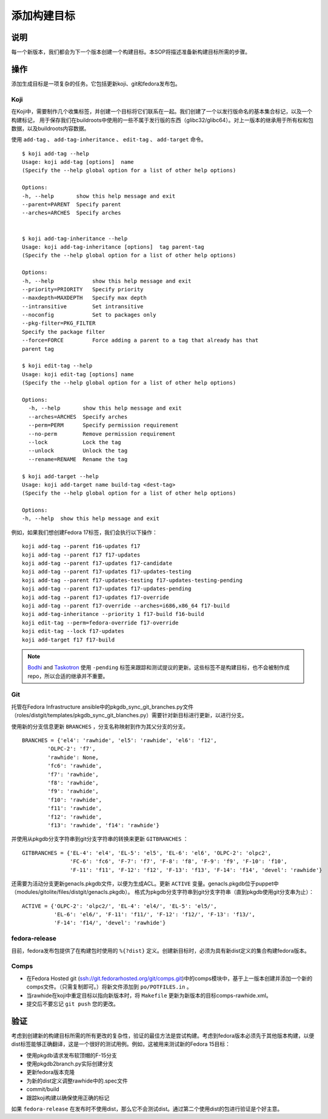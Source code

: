 .. SPDX-License-Identifier:    CC-BY-SA-3.0


============
添加构建目标
============

说明
====
每一个新版本，我们都会为下一个版本创建一个构建目标。本SOP将描述准备新构建目标所需的步骤。

操作
====
添加生成目标是一项复杂的任务。它包括更新koji、git和fedora发布包。

.. _adding_build_targets_koji:

Koji
----
在Koji中，需要制作几个收集标签，并创建一个目标将它们联系在一起。我们创建了一个以发行版命名的基本集合标记，以及一个构建标记，
用于保存我们在buildroots中使用的一些不属于发行版的东西（glibc32/glibc64）。对上一版本的继承用于所有权和包数据，以及buildroots内容数据。

使用 ``add-tag`` 、 ``add-tag-inheritance`` 、 ``edit-tag`` 、 ``add-target`` 命令。

::

    $ koji add-tag --help
    Usage: koji add-tag [options]  name
    (Specify the --help global option for a list of other help options)

    Options:
    -h, --help       show this help message and exit
    --parent=PARENT  Specify parent
    --arches=ARCHES  Specify arches


    $ koji add-tag-inheritance --help
    Usage: koji add-tag-inheritance [options]  tag parent-tag
    (Specify the --help global option for a list of other help options)

    Options:
    -h, --help            show this help message and exit
    --priority=PRIORITY   Specify priority
    --maxdepth=MAXDEPTH   Specify max depth
    --intransitive        Set intransitive
    --noconfig            Set to packages only
    --pkg-filter=PKG_FILTER
    Specify the package filter
    --force=FORCE         Force adding a parent to a tag that already has that
    parent tag

    $ koji edit-tag --help
    Usage: koji edit-tag [options] name
    (Specify the --help global option for a list of other help options)

    Options:
      -h, --help       show this help message and exit
      --arches=ARCHES  Specify arches
      --perm=PERM      Specify permission requirement
      --no-perm        Remove permission requirement
      --lock           Lock the tag
      --unlock         Unlock the tag
      --rename=RENAME  Rename the tag

    $ koji add-target --help
    Usage: koji add-target name build-tag <dest-tag>
    (Specify the --help global option for a list of other help options)

    Options:
    -h, --help  show this help message and exit

例如，如果我们想创建Fedora 17标签，我们会执行以下操作：

::

    koji add-tag --parent f16-updates f17
    koji add-tag --parent f17 f17-updates
    koji add-tag --parent f17-updates f17-candidate
    koji add-tag --parent f17-updates f17-updates-testing
    koji add-tag --parent f17-updates-testing f17-updates-testing-pending
    koji add-tag --parent f17-updates f17-updates-pending
    koji add-tag --parent f17-updates f17-override
    koji add-tag --parent f17-override --arches=i686,x86_64 f17-build
    koji add-tag-inheritance --priority 1 f17-build f16-build
    koji edit-tag --perm=fedora-override f17-override
    koji edit-tag --lock f17-updates
    koji add-target f17 f17-build

.. note::
    `Bodhi`_ and `Taskotron`_ 使用 ``-pending`` 标签来跟踪和测试提议的更新。这些标签不是构建目标，也不会被制作成repo，所以合适的继承并不重要。

Git
---

托管在Fedora Infrastructure  ansible中的pkgdb_sync_git_branches.py文件（roles/distgit/templates/pkgdb_sync_git_blanches.py）需要针对新目标进行更新，以进行分支。

使用新的分支信息更新 ``BRANCHES`` ，分支名称映射到作为其父分支的分支。

::

    BRANCHES = {'el4': 'rawhide', 'el5': 'rawhide', 'el6': 'f12',
            'OLPC-2': 'f7',
            'rawhide': None,
            'fc6': 'rawhide',
            'f7': 'rawhide',
            'f8': 'rawhide',
            'f9': 'rawhide',
            'f10': 'rawhide',
            'f11': 'rawhide',
            'f12': 'rawhide',
            'f13': 'rawhide', 'f14': 'rawhide'}


并使用从pkgdb分支字符串到git分支字符串的转换来更新 ``GITBRANCHES`` ：

::

    GITBRANCHES = {'EL-4': 'el4', 'EL-5': 'el5', 'EL-6': 'el6', 'OLPC-2': 'olpc2',
                   'FC-6': 'fc6', 'F-7': 'f7', 'F-8': 'f8', 'F-9': 'f9', 'F-10': 'f10',
                   'F-11': 'f11', 'F-12': 'f12', 'F-13': 'f13', 'F-14': 'f14', 'devel': 'rawhide'}


还需要为活动分支更新genacls.pkgdb文件，以便为生成ACL。更新 ``ACTIVE`` 变量。genacls.pkgdb位于puppet中（modules/gitolite/files/distgit/genacls.pkgdb）。
格式为pkgdb分支字符串到git分支字符串（直到pkgdb使用git分支串为止）：

::

    ACTIVE = {'OLPC-2': 'olpc2/', 'EL-4': 'el4/', 'EL-5': 'el5/',
              'EL-6': 'el6/', 'F-11': 'f11/', 'F-12': 'f12/', 'F-13': 'f13/',
              'F-14': 'f14/', 'devel': 'rawhide'}

fedora-release
--------------
目前，fedora发布包提供了在构建包时使用的 ``%{?dist}`` 定义。创建新目标时，必须为具有新dist定义的集合构建fedora版本。

Comps
-----
* 在Fedora Hosted git (ssh://git.fedorarhosted.org/git/comps.git)中的comps模块中，基于上一版本创建并添加一个新的comps文件。（只需复制即可。）将新文件添加到 ``po/POTFILES.in`` 。
* 当rawhide在koji中重定目标以指向新版本时，将 ``Makefile`` 更新为新版本的目标comps-rawhide.xml。
* 提交后不要忘记 ``git push`` 您的更改。

验证
====
考虑到创建新的构建目标所需的所有更改的复杂性，验证的最佳方法是尝试构建。考虑到fedora版本必须先于其他版本构建，以便dist标签能够正确翻译，这是一个很好的测试用例。例如，这被用来测试新的Fedora 15目标：

* 使用pkgdb请求发布软顶帽的F-15分支
* 使用pkgdb2branch.py实际创建分支
* 更新fedora版本克隆
* 为新的dist定义调整rawhide中的.spec文件
* commit/build
* 跟踪koji构建以确保使用正确的标记

如果 ``fedora-release`` 在发布时不使用dist，那么它不会测试dist。通过第二个使用dist的包进行验证是个好主意。

.. _Bodhi: https://fedoraproject.org/wiki/Bodhi
.. _Taskotron: https://fedoraproject.org/wiki/Taskotron
